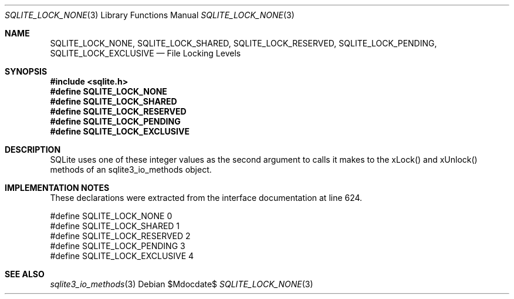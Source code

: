 .Dd $Mdocdate$
.Dt SQLITE_LOCK_NONE 3
.Os
.Sh NAME
.Nm SQLITE_LOCK_NONE ,
.Nm SQLITE_LOCK_SHARED ,
.Nm SQLITE_LOCK_RESERVED ,
.Nm SQLITE_LOCK_PENDING ,
.Nm SQLITE_LOCK_EXCLUSIVE
.Nd File Locking Levels
.Sh SYNOPSIS
.In sqlite.h
.Fd #define SQLITE_LOCK_NONE
.Fd #define SQLITE_LOCK_SHARED
.Fd #define SQLITE_LOCK_RESERVED
.Fd #define SQLITE_LOCK_PENDING
.Fd #define SQLITE_LOCK_EXCLUSIVE
.Sh DESCRIPTION
SQLite uses one of these integer values as the second argument to calls
it makes to the xLock() and xUnlock() methods of an sqlite3_io_methods
object.
.Sh IMPLEMENTATION NOTES
These declarations were extracted from the
interface documentation at line 624.
.Bd -literal
#define SQLITE_LOCK_NONE          0
#define SQLITE_LOCK_SHARED        1
#define SQLITE_LOCK_RESERVED      2
#define SQLITE_LOCK_PENDING       3
#define SQLITE_LOCK_EXCLUSIVE     4
.Ed
.Sh SEE ALSO
.Xr sqlite3_io_methods 3
